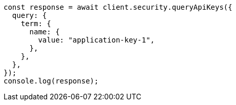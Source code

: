 // This file is autogenerated, DO NOT EDIT
// Use `node scripts/generate-docs-examples.js` to generate the docs examples

[source, js]
----
const response = await client.security.queryApiKeys({
  query: {
    term: {
      name: {
        value: "application-key-1",
      },
    },
  },
});
console.log(response);
----
